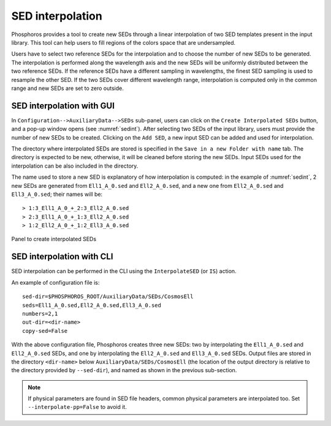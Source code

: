 .. _sed-interpo:

SED interpolation
===============================

..
  As discussed in the previous section, the SED axis consists in a
  discrete set of SEDs that should map the continuous
  multi-dimensional space of colors. However, input SED libraries
  typically sample non-uniformly the colors space.

Phosphoros provides a tool to create new SEDs through a linear
interpolation of two SED templates present in the input library. This
tool can help users to fill regions of the colors space that are
undersampled.

Users have to select two reference SEDs for the interpolation and to
choose the number of new SEDs to be generated. The interpolation is
performed along the wavelength axis and the new SEDs will be uniformly
distributed between the two reference SEDs. If the reference SEDs have
a different sampling in wavelengths, the finest SED sampling is used
to resample the other SED. If the two SEDs cover different wavelength
range, interpolation is computed only in the common range and new SEDs
are set to zero outside.

SED interpolation with GUI 
^^^^^^^^^^^^^^^^^^^^^^^^^^^^^^^^^

In ``Configuration-->AuxiliaryData-->SEDs`` sub-panel, users can click
on the ``Create Interpolated SEDs`` button, and a pop-up window opens
(see :numref:`sedint`). After selecting two SEDs of the input
library, users must provide the number of new SEDs to be
created. Clicking on the ``Add SED``, a new input SED can be added and
used for interpolation.

The directory where interpolated SEDs are stored is specified in the
``Save in a new Folder with name`` tab. The directory is expected to
be new, otherwise, it will be cleaned before storing the new SEDs.
Input SEDs used for the interpolation can be also included in the
directory.
   
The name used to store a new SED is explanatory of how interpolation
is computed: in the example of :numref:`sedint`, 2 new SEDs are
generated from ``Ell1_A_0.sed`` and ``Ell2_A_0.sed``, and a new one
from ``Ell2_A_0.sed`` and ``Ell3_A_0.sed``; their names will be::
  
  > 1:3_Ell1_A_0_+_2:3_Ell2_A_0.sed
  > 2:3_Ell1_A_0_+_1:3_Ell2_A_0.sed 
  > 1:2_Ell2_A_0_+_1:2_Ell3_A_0.sed 

  
.. figure:: /_static/basic_steps/SED_interpo.png
    :name: sedint
    :align: center
    :scale: 50 %
	   
    Panel to create interpolated SEDs
  
SED interpolation with CLI
^^^^^^^^^^^^^^^^^^^^^^^^^^

SED interpolation can be performed in the CLI using the
``InterpolateSED`` (or ``IS``) action. 

An example of configuration file is::

  sed-dir=$PHOSPHOROS_ROOT/AuxiliaryData/SEDs/CosmosEll
  seds=Ell1_A_0.sed,Ell2_A_0.sed,Ell3_A_0.sed
  numbers=2,1
  out-dir=<dir-name>
  copy-sed=False

With the above configuration file, Phosphoros creates three new SEDs:
two by interpolating the ``Ell1_A_0.sed`` and ``Ell2_A_0.sed`` SEDs,
and one by interpolating the ``Ell2_A_0.sed`` and ``Ell3_A_0.sed``
SEDs. Output files are stored in the directory ``<dir-name>`` below
``AuxiliaryData/SEDs/CosmosEll`` (the location of the output directory
is relative to the directory provided by ``--sed-dir``), and named as
shown in the previous sub-section.

.. note::

   If physical parameters are found in SED file headers, common
   physical parameters are interpolated too. Set
   ``--interpolate-pp=False`` to avoid it.



